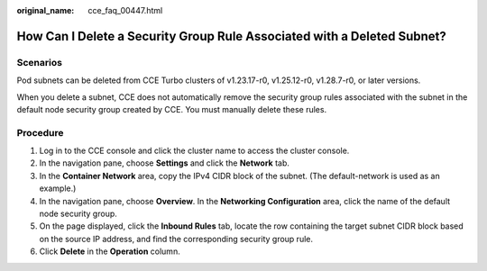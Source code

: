 :original_name: cce_faq_00447.html

.. _cce_faq_00447:

How Can I Delete a Security Group Rule Associated with a Deleted Subnet?
========================================================================

Scenarios
---------

Pod subnets can be deleted from CCE Turbo clusters of v1.23.17-r0, v1.25.12-r0, v1.28.7-r0, or later versions.

When you delete a subnet, CCE does not automatically remove the security group rules associated with the subnet in the default node security group created by CCE. You must manually delete these rules.

Procedure
---------

#. Log in to the CCE console and click the cluster name to access the cluster console.
#. In the navigation pane, choose **Settings** and click the **Network** tab.
#. In the **Container Network** area, copy the IPv4 CIDR block of the subnet. (The default-network is used as an example.)
#. In the navigation pane, choose **Overview**. In the **Networking Configuration** area, click the name of the default node security group.
#. On the page displayed, click the **Inbound Rules** tab, locate the row containing the target subnet CIDR block based on the source IP address, and find the corresponding security group rule.
#. Click **Delete** in the **Operation** column.
